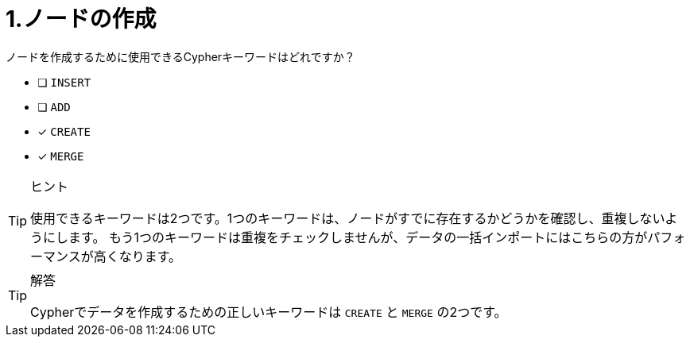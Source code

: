 :id: q1
[#{id}.question]
= 1.ノードの作成

ノードを作成するために使用できるCypherキーワードはどれですか？

* [ ] `INSERT`
* [ ] `ADD`
* [x] `CREATE`
* [x] `MERGE`

[TIP,role=hint]
.ヒント
====
使用できるキーワードは2つです。1つのキーワードは、ノードがすでに存在するかどうかを確認し、重複しないようにします。
もう1つのキーワードは重複をチェックしませんが、データの一括インポートにはこちらの方がパフォーマンスが高くなります。
====

[TIP,role=solution]
.解答
====
Cypherでデータを作成するための正しいキーワードは `CREATE` と `MERGE` の2つです。
====